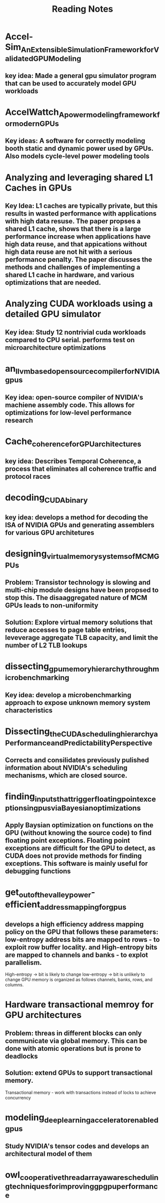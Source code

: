 #+title: Reading Notes

* Accel-Sim_An_Extensible_Simulation_Framework_for_Validated_GPU_Modeling
** key idea: Made a general gpu simulator program that can be used to accurately model GPU workloads

* AccelWattch_A_power_modeling_framework_for_modern_GPUs
** Key ideas: A software for correctly modeling booth static and dynamic power used by GPUs. Also models cycle-level power modeling tools

* Analyzing and leveraging shared L1 Caches in GPUs
** Key Idea: L1 caches are typically private, but this results in wasted performance with applications with high data resuse. The paper propses a shared L1 cache, shows that there is a large performance increase when applications have high data reuse, and that appications without high data reuse are not hit with a serious performance penalty. The paper discusses the methods and challenges of implementing a shared L1 cache in hardware, and various optimizations that are needed.

* Analyzing CUDA workloads using a detailed GPU simulator
** Key idea: Study 12 nontrivial cuda workloads compared to CPU serial. performs test on microarchitecture optimizations

* an_llvm_based_open_source_compiler_for_NVIDIA_gpus
** Key idea: open-source compiler of NVIDIA's machiene assembly code. This allows for optimizations for low-level performance research

* Cache_coherence_for_GPU_architectures
** key idea: Describes Temporal Coherence, a process that eliminates all coherence traffic and protocol races

*  decoding_CUDA_binary
** key idea: develops a method for decoding the ISA of NVIDIA GPUs and generating assemblers for various GPU architetures

* designing_virtual_memory_systems_of_MCM_GPUs
** Problem: Transistor technology is slowing and multi-chip module designs have been propsed to stop this. The disaaggregated nature of MCM GPUs leads to non-uniformity
** Solution: Explore virtual memory solutions that reduce accesses to page table entries, leveverage aggregate TLB capacity, and limit the number of L2 TLB lookups

* dissecting_gpu_memory_hierarchy_through_microbenchmarking
** Key idea: develop a microbenchmarking approach to expose unknown memory system characteristics

* Dissecting_the_CUDA_scheduling_hierarchy_a_Performance_and_Predictability_Perspective
** Corrects and consilidates previously pulished information about NVIDIA's scheduling mechanisms, which are closed source.

* finding_inputs_that_trigger_floating_point_exceptions_in_gpus_via_Bayesian_optimizations
** Apply Baysian optimization on functions on the GPU (without knowing the source code) to find floating point exceptions. Floating point exceptions are difficult for the GPU to detect, as CUDA does not provide methods for finding exceptions. This software is mainly useful for debugging functions

* get_out_of_the_valley_power-efficient_address_mapping_for_gpus
** develops a high efficiency address mapping policy on the GPU that follows these parameters: low-entropy address bits are mapped to rows - to exploit row buffer locality. and High-entropy bits are mapped to channels and banks - to explot parallelism.
High-entropy -> bit is likely to change
low-entropy -> bit is unlikely to change
GPU memory is organized as follows channels, banks, rows, and columns.

* Hardware transactional memroy for GPU architectures
** Problem: threas in different blocks can only communicate via global memory. This can be done with atomic operations but is prone to deadlocks
** Solution: extend GPUs to support transactional memory.
Transactional memory - work with transactions instead of locks to achieve concurrency

* modeling_deep_learning_accelerator_enabled_gpus
** Study NVIDIA's tensor codes and develops an architectural model of them

* owl_cooperative_thread_array_aware_scheduling_techniques_for_improving_gpgpu_performance
** GPUs suffer from high periods of inactive times, which results in performance loss:
3 characteristics cause this:
1) on-chip memory and register files are limiting factors on parallelism
2) high control flow divergence
3) inefficient scheduling mechanisms
** Owl (copperatice thread array aware warp scheduling policy) prioritizes CTAs (thread blocks) that might share resources over other CTAs when lartge amounts are scheudled

* RCoal_mitigating_GPU_timing_attacks_via_subwarp-based_randomized_coalescing_techniques
** GPUs use intrawarp memory access coalescing, which mergers memory requests from various threads in a warp into as few chache lines as possible. This has security flaws, as attackers can correlated execution time and coalesced threads
This paper suggest a method which causes a slight performance hit but results in randomizing the coalescing logic

* Sparse_tensor_core_algorithm_and_hardware_co-design_for_vector-wise_sparse_neural_networks_on_modern_gpus
** tensor cores are optimized for dense matricies, sparse matricies do not have optimal performance
proposes an algorithm and hardware to accelerate sparse matrix multiply on GPUs. This is a pruning algorithm that improves workload balance. The hardware addition allow tensor cores to adapt to sparse matricies

* Thread_block_compaction_for_efficient_SIMT_control_flow
** Key idea: uses thread block compaction for control flow optimization. Proposes the sharing of resources in for warps in a block

* why_gpus_are_slow_at_executing_NFAs_and_how_to_make_them_faster
** Non-deterministic Finite Automata (NFA) do not perform well on GPUs due to excessive data movement in the GPU memory-hierarchy. This can be alleviated with privatization of reads to reduce excessive data movement. This has the side effect of this is poor compute utilization due to GPU core being wasted on idle NFA states. They propose a dynamic scheme that effectigvely balances compute utilization with reduced memory usage

* Categories:
** Memory models:
** Performance:
** Architecture:
